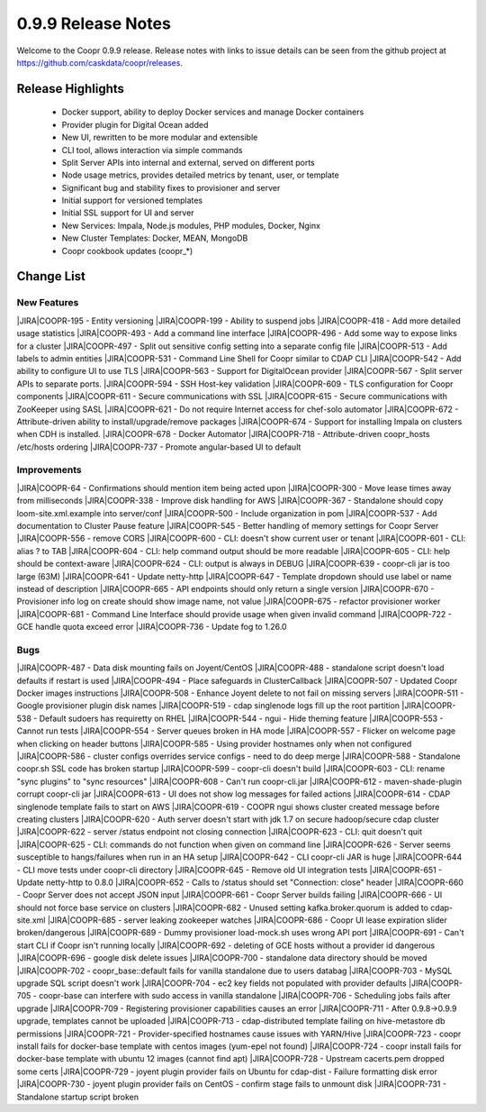 ..
   Copyright © 2012-2015 Cask Data, Inc.

   Licensed under the Apache License, Version 2.0 (the "License");
   you may not use this file except in compliance with the License.
   You may obtain a copy of the License at
 
       http://www.apache.org/licenses/LICENSE-2.0

   Unless required by applicable law or agreed to in writing, software
   distributed under the License is distributed on an "AS IS" BASIS,
   WITHOUT WARRANTIES OR CONDITIONS OF ANY KIND, either express or implied.
   See the License for the specific language governing permissions and
   limitations under the License.

.. _release-notes-0.9.9:

.. index::
   single: Release Notes

===================
0.9.9 Release Notes
===================

Welcome to the Coopr 0.9.9 release. Release notes with links to issue details can be seen
from the github project at https://github.com/caskdata/coopr/releases.

Release Highlights
------------------
  * Docker support, ability to deploy Docker services and manage Docker containers
  * Provider plugin for Digital Ocean added
  * New UI, rewritten to be more modular and extensible
  * CLI tool, allows interaction via simple commands
  * Split Server APIs into internal and external, served on different ports
  * Node usage metrics, provides detailed metrics by tenant, user, or template
  * Significant bug and stability fixes to provisioner and server
  * Initial support for versioned templates
  * Initial SSL support for UI and server

  * New Services: Impala, Node.js modules, PHP modules, Docker, Nginx 
  * New Cluster Templates: Docker, MEAN, MongoDB
  * Coopr cookbook updates (coopr_*)

Change List
-----------

.. |JIRA| replace:: https://issues.cask.co/browse/

New Features
............
|JIRA|COOPR-195 - Entity versioning
|JIRA|COOPR-199 - Ability to suspend jobs
|JIRA|COOPR-418 - Add more detailed usage statistics
|JIRA|COOPR-493 - Add a command line interface
|JIRA|COOPR-496 - Add some way to expose links for a cluster
|JIRA|COOPR-497 - Split out sensitive config setting into a separate config file
|JIRA|COOPR-513 - Add labels to admin entities
|JIRA|COOPR-531 - Command Line Shell for Coopr similar to CDAP CLI
|JIRA|COOPR-542 - Add ability to configure UI to use TLS
|JIRA|COOPR-563 - Support for DigitalOcean provider
|JIRA|COOPR-567 - Split server APIs to separate ports.
|JIRA|COOPR-594 - SSH Host-key validation
|JIRA|COOPR-609 - TLS configuration for Coopr components
|JIRA|COOPR-611 - Secure communications with SSL
|JIRA|COOPR-615 - Secure communications with ZooKeeper using SASL
|JIRA|COOPR-621 - Do not require Internet access for chef-solo automator
|JIRA|COOPR-672 - Attribute-driven ability to install/upgrade/remove packages
|JIRA|COOPR-674 - Support for installing Impala on clusters when CDH is installed.
|JIRA|COOPR-678 - Docker Automator
|JIRA|COOPR-718 - Attribute-driven coopr_hosts /etc/hosts ordering
|JIRA|COOPR-737 - Promote angular-based UI to default

Improvements
............
|JIRA|COOPR-64 - Confirmations should mention item being acted upon
|JIRA|COOPR-300 - Move lease times away from milliseconds
|JIRA|COOPR-338 - Improve disk handling for AWS
|JIRA|COOPR-367 - Standalone should copy loom-site.xml.example into server/conf
|JIRA|COOPR-500 - Include organization in pom
|JIRA|COOPR-537 - Add documentation to Cluster Pause feature
|JIRA|COOPR-545 - Better handling of memory settings for Coopr Server
|JIRA|COOPR-556 - remove CORS
|JIRA|COOPR-600 - CLI: doesn't show current user or tenant
|JIRA|COOPR-601 - CLI: alias ? to TAB
|JIRA|COOPR-604 - CLI: help command output should be more readable
|JIRA|COOPR-605 - CLI: help should be context-aware
|JIRA|COOPR-624 - CLI: output is always in DEBUG
|JIRA|COOPR-639 - coopr-cli jar is too large (63M)
|JIRA|COOPR-641 - Update netty-http
|JIRA|COOPR-647 - Template dropdown should use label or name instead of description
|JIRA|COOPR-665 - API endpoints should only return a single version
|JIRA|COOPR-670 - Provisioner info log on create should show image name, not value
|JIRA|COOPR-675 - refactor provisioner worker
|JIRA|COOPR-681 - Command Line Interface should provide usage when given invalid command
|JIRA|COOPR-722 - GCE handle quota exceed error
|JIRA|COOPR-736 - Update fog to 1.26.0

Bugs
....
|JIRA|COOPR-487 - Data disk mounting fails on Joyent/CentOS
|JIRA|COOPR-488 - standalone script doesn't load defaults if restart is used
|JIRA|COOPR-494 - Place safeguards in ClusterCallback
|JIRA|COOPR-507 - Updated Coopr Docker images instructions
|JIRA|COOPR-508 - Enhance Joyent delete to not fail on missing servers
|JIRA|COOPR-511 - Google provisioner plugin disk names
|JIRA|COOPR-519 - cdap singlenode logs fill up the root partition
|JIRA|COOPR-538 - Default sudoers has requiretty on RHEL
|JIRA|COOPR-544 - ngui - Hide theming feature
|JIRA|COOPR-553 - Cannot run tests
|JIRA|COOPR-554 - Server queues broken in HA mode
|JIRA|COOPR-557 - Flicker on welcome page when clicking on header buttons
|JIRA|COOPR-585 - Using provider hostnames only when not configured
|JIRA|COOPR-586 - cluster configs overrides service configs - need to do deep merge
|JIRA|COOPR-588 - Standalone coopr.sh SSL code has broken startup
|JIRA|COOPR-599 - coopr-cli doesn't build
|JIRA|COOPR-603 - CLI: rename "sync plugins" to "sync resources"
|JIRA|COOPR-608 - Can't run coopr-cli.jar
|JIRA|COOPR-612 - maven-shade-plugin corrupt coopr-cli jar
|JIRA|COOPR-613 - UI does not show log messages for failed actions
|JIRA|COOPR-614 - CDAP singlenode template fails to start on AWS
|JIRA|COOPR-619 - COOPR ngui shows cluster created message before creating clusters
|JIRA|COOPR-620 - Auth server doesn't start with jdk 1.7 on secure hadoop/secure cdap cluster
|JIRA|COOPR-622 - server /status endpoint not closing connection
|JIRA|COOPR-623 - CLI: quit doesn't quit
|JIRA|COOPR-625 - CLI: commands do not function when given on command line
|JIRA|COOPR-626 - Server seems susceptible to hangs/failures when run in an HA setup
|JIRA|COOPR-642 - CLI coopr-cli JAR is huge
|JIRA|COOPR-644 - CLI move tests under coopr-cli directory
|JIRA|COOPR-645 - Remove old UI integration tests
|JIRA|COOPR-651 - Update netty-http to 0.8.0
|JIRA|COOPR-652 - Calls to /status should set "Connection: close" header
|JIRA|COOPR-660 - Coopr Server does not accept JSON input
|JIRA|COOPR-661 - Coopr Server builds failing
|JIRA|COOPR-666 - UI should not force base service on clusters
|JIRA|COOPR-682 - Unused setting kafka.broker.quorum is added to cdap-site.xml
|JIRA|COOPR-685 - server leaking zookeeper watches
|JIRA|COOPR-686 - Coopr UI lease expiration slider broken/dangerous
|JIRA|COOPR-689 - Dummy provisioner load-mock.sh uses wrong API port
|JIRA|COOPR-691 - Can't start CLI if Coopr isn't running locally
|JIRA|COOPR-692 - deleting of GCE hosts without a provider id dangerous
|JIRA|COOPR-696 - google disk delete issues
|JIRA|COOPR-700 - standalone data directory should be moved
|JIRA|COOPR-702 - coopr_base::default fails for vanilla standalone due to users databag
|JIRA|COOPR-703 - MySQL upgrade SQL script doesn't work
|JIRA|COOPR-704 - ec2 key fields not populated with provider defaults
|JIRA|COOPR-705 - coopr-base can interfere with sudo access in vanilla standalone
|JIRA|COOPR-706 - Scheduling jobs fails after upgrade
|JIRA|COOPR-709 - Registering provisioner capabilities causes an error
|JIRA|COOPR-711 - After 0.9.8->0.9.9 upgrade, templates cannot be uploaded
|JIRA|COOPR-713 - cdap-distributed template failing on hive-metastore db permissions
|JIRA|COOPR-721 - Provider-specified hostnames cause issues with YARN/Hive
|JIRA|COOPR-723 - coopr install fails for docker-base template with centos images (yum-epel not found)
|JIRA|COOPR-724 - coopr install fails for docker-base template with ubuntu 12 images (cannot find apt)
|JIRA|COOPR-728 - Upstream cacerts.pem dropped some certs
|JIRA|COOPR-729 - joyent plugin provider fails on Ubuntu for cdap-dist - Failure formatting disk error
|JIRA|COOPR-730 - joyent plugin provider fails on CentOS - confirm stage fails to unmount disk
|JIRA|COOPR-731 - Standalone startup script broken
